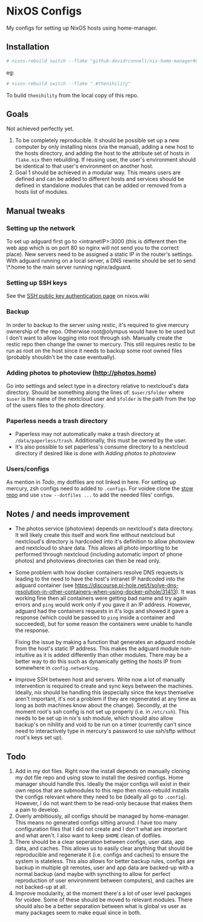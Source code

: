 * NixOS Configs
My configs for setting up NixOS hosts using home-manager.

** Installation
#+begin_src bash
# nixos-rebuild switch --flake "github:davidrconnell/nix-home-manager#$host"
#+end_src

eg:
#+begin_src bash
# nixos-rebuild switch --flake ".#thenihility"
#+end_src

To build ~thenihility~ from the local copy of this repo.
** Goals
Not achieved perfectly yet.
1. To be completely reproducible. It should be possible set up a new computer by only installing nixos (via the manual), adding a new host to the hosts directory, and adding the host to the attribute set of hosts in ~flake.nix~ then rebuilding. If reusing user, the user's environment should be identical to that user's environment on another host.
2. Goal 1 should be achieved in a modular way. This means users are defined and can be added to different hosts and services should be defined in standalone modules that can be added or removed from a hosts list of modules.
** Manual tweaks
*** Setting up the network
To set up adguard first go to <intranetIP>:3000 (this is different then the web app which is on port 80 so nginx will not send you to the correct place).
New servers need to be assigned a static IP in the router's settings.
With adguard running on a local server, a DNS rewrite should be set to send \*.home to the main server running nginx/adguard.
*** Setting up SSH keys
See the [[https://nixos.wiki/wiki/SSH_public_key_authentication][SSH public key authentication page]] on nixos.wiki
*** Backup
In order to backup to the server using restic, it's required to give mercury ownership of the repo. Otherwise root@olympus would have to be used but I don't want to allow logging into root through ssh. Manually create the restic repo then change the owner to mercury. This still requires restic to be run as root on the host since it needs to backup some root owned files (probably shouldn't be the case eventually).
*** Adding photos to photoview (http://photos.home)
Go into settings and select type in a directory relative to nextcloud's data directory. Should be something along the lines of: ~$user/$folder~ where ~$user~ is the name of the nextcloud user and ~$folder~ is the path from the top of the users files to the photo directory.
*** Paperless needs a trash directory
- Paperless may not automatically make a trash directory at ~/data/paperless/trash~. Additionally, this must be owned by the user.
- It's also possible to set paperless's consume directory to a nextcloud directory if desired like is done with [[*Adding photos to photoview (http://photos.home)][Adding photos to photoview]]
*** Users/configs
As mention in [[* Todo][Todo]], my dotfiles are not linked in here. For setting up mercury, zsh configs need to added to ~.configs~. For voidee clone the [[https://github.com/DavidRConnell/dotfiles_and_friends][stow repo]] and use ~stow --dotfiles ...~ to add the needed files' configs.
** Notes / and needs improvement
- The photos service (photoview) depends on nextcloud's data directory. It will likely create this itself and work fine without nextcloud but nextcloud's directory is hardcoded into it's definition to allow photoview and nextcloud to share data. This allows all photo importing to be performed through nextcloud (including automatic import of phone photos) and photoviews directories can then be read only.
- Some problem with how docker containers resolve DNS requests is leading to the need to have the host's intranet IP hardcoded into the adguard container (see https://discourse.pi-hole.net/t/solve-dns-resolution-in-other-containers-when-using-docker-pihole/31413). It was working fine then all containers were getting bad name and try again errors and ~ping~ would work only if you gave it an IP address. However, adguard had the containers requests in it's logs and showed it gave a response (which could be passed to ~ping~ inside a container and succeeded), but for some reason the containers were unable to handle the response.

  Fixing the issue by making a function that generates an adguard module from the host's static IP address. This makes the adguard module non-intuitive as it is added differently than other modules. There may be a better way to do this such as dynamically getting the hosts IP from somewhere in ~config.networking~.
- Improve SSH between host and servers. Write now a lot of manually intervention is required to create and sync keys between the machines. Ideally, nix should be handling this (especially since the keys themselve aren't important, it's not a problem if they are regenerated at any time as long as both machines know about the change). Secondly, at the moment root's ssh config is not set up properly (i.e. in ~/etc/ssh~). This needs to be set up in nix's ssh module, which should also allow backup's on nihility and void to be run on a timer (currently can't since need to interactively type in mercury's password to use ssh/sftp without root's keys set up).
** Todo
1. Add in my dot files. Right now the install depends on manually cloning my dot file repo and using stow to install the desired configs. Home manager should handle this. Ideally the major configs will exist in their own repos that are submodules to this repo then nixos-rebuild installs the configs relevant where they need to be (ideally all go to ~.config~). However, I do not want them to be read-only because that makes them a pain to develop.
2. Overly ambitiously, all configs should be managed by home-manager. This means no generated configs sitting around. I have too many configuration files that I did not create and I don't what are important and what aren't. I also want to keep ~$HOME~ clean of dotfiles.
3. There should be a clear seperation between configs, user data, app data, and caches. This allows us to easily clear anything that should be reproducible and regenerate it (i.e. configs and caches) to ensure the system is stateless. This also allows for better backup rules, configs are backup in multiple git remotes, user and app data are backed-up with a normal backup (and maybe with syncthing to allow for perfect reproduction of user environment between computers), and caches are not backed-up at all.
4. Improve modularity, at the moment there's a lot of user level packages for voidee. Some of these should be moved to relevant modules. There should also be a better separation between what is global vs user as many packages seem to make equal since in both.
